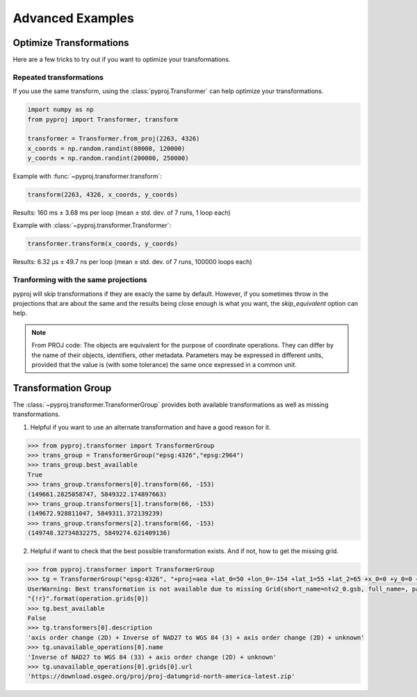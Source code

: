 .. _advanced_examples:

Advanced Examples
=================

Optimize Transformations
------------------------

Here are a few tricks to try out if you want to optimize your transformations.


Repeated transformations
~~~~~~~~~~~~~~~~~~~~~~~~

If you use the same transform, using the :class:`pyproj.Transformer` can help
optimize your transformations.

.. code-block:: python

    import numpy as np                                                      
    from pyproj import Transformer, transform
    
    transformer = Transformer.from_proj(2263, 4326)
    x_coords = np.random.randint(80000, 120000)                            
    y_coords = np.random.randint(200000, 250000) 


Example with :func:`~pyproj.transformer.transform`:

.. code-block:: python

   transform(2263, 4326, x_coords, y_coords)                                             

Results: 160 ms ± 3.68 ms per loop (mean ± std. dev. of 7 runs, 1 loop each)

Example with :class:`~pyproj.transformer.Transformer`:

.. code-block:: python

   transformer.transform(x_coords, y_coords)                                             

Results: 6.32 µs ± 49.7 ns per loop (mean ± std. dev. of 7 runs, 100000 loops each)


Tranforming with the same projections
~~~~~~~~~~~~~~~~~~~~~~~~~~~~~~~~~~~~~

pyproj will skip transformations if they are exacly the same by default. However, if you
sometimes throw in the projections that are about the same and the results being close enough
is what you want, the `skip_equivalent` option can help.

.. note:: From PROJ code: The objects are equivalent for the purpose of coordinate operations.
    They can differ by the name of their objects, identifiers, other metadata.
    Parameters may be expressed in different units, provided that the value is 
    (with some tolerance) the same once expressed in a common unit.

Transformation Group
--------------------

The :class:`~pyproj.transformer.TransformerGroup` provides both available
transformations as well as missing transformations.

1. Helpful if you want to use an alternate transformation and have a good reason for it.

.. code-block:: python

    >>> from pyproj.transformer import TransformerGroup
    >>> trans_group = TransformerGroup("epsg:4326","epsg:2964")
    >>> trans_group.best_available
    True
    >>> trans_group.transformers[0].transform(66, -153)
    (149661.2825058747, 5849322.174897663)
    >>> trans_group.transformers[1].transform(66, -153)
    (149672.928811047, 5849311.372139239)
    >>> trans_group.transformers[2].transform(66, -153)
    (149748.32734832275, 5849274.621409136)


2. Helpful if want to check that the best possible transformation exists.
   And if not, how to get the missing grid.


.. code-block:: python

    >>> from pyproj.transformer import TransformerGroup
    >>> tg = TransformerGroup("epsg:4326", "+proj=aea +lat_0=50 +lon_0=-154 +lat_1=55 +lat_2=65 +x_0=0 +y_0=0 +datum=NAD27 +no_defs +type=crs +units=m", always_xy=True)
    UserWarning: Best transformation is not available due to missing Grid(short_name=ntv2_0.gsb, full_name=, package_name=proj-datumgrid-north-america, url=https://download.osgeo.org/proj/proj-datumgrid-north-america-latest.zip, direct_download=True, open_license=True, available=False)
    "{!r}".format(operation.grids[0])
    >>> tg.best_available
    False
    >>> tg.transformers[0].description
    'axis order change (2D) + Inverse of NAD27 to WGS 84 (3) + axis order change (2D) + unknown'
    >>> tg.unavailable_operations[0].name
    'Inverse of NAD27 to WGS 84 (33) + axis order change (2D) + unknown'
    >>> tg.unavailable_operations[0].grids[0].url
    'https://download.osgeo.org/proj/proj-datumgrid-north-america-latest.zip'
